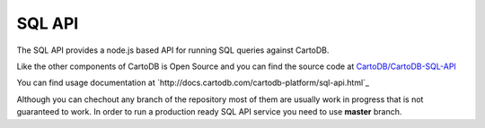 SQL API
=======

The SQL API provides a node.js based API for running SQL queries against CartoDB.

Like the other components of CartoDB is Open Source and you can find the source code at `CartoDB/CartoDB-SQL-API <http://github.com/cartodb/cartodb-sql-api>`_

You can find usage documentation at `http://docs.cartodb.com/cartodb-platform/sql-api.html`_

Although you can chechout any branch of the repository most of them are usually work in progress that is not guaranteed to work. In order to run a production ready SQL API service you need to use **master** branch.
